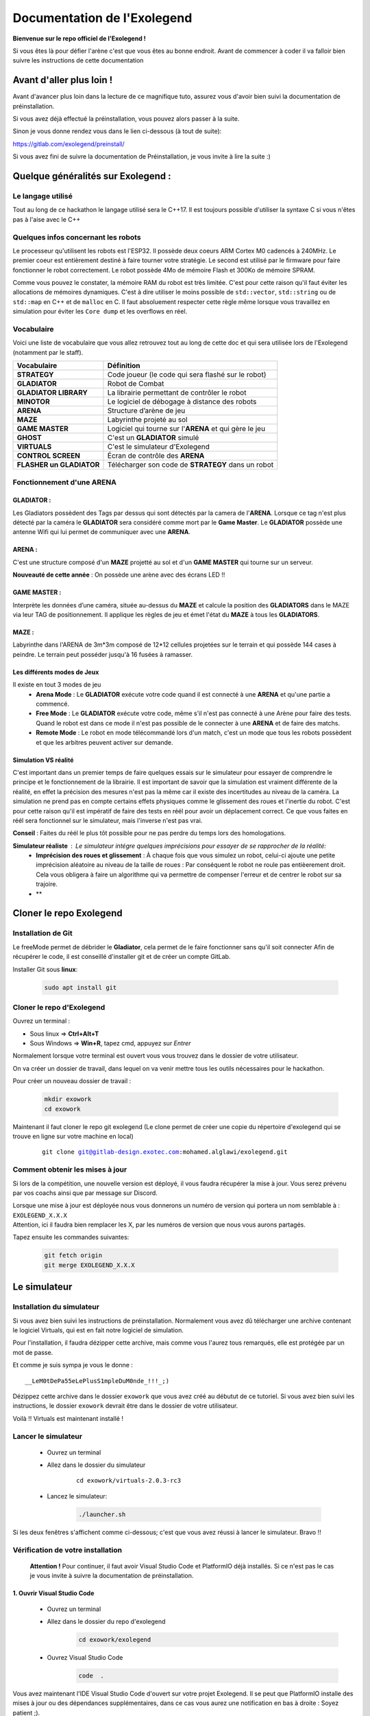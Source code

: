 .. |preinstall_link| replace:: https://gitlab.com/exolegend/preinstall/
.. |git_link_windws| replace:: https://www.git-scm.com/download/win

.. |git_exolegend| replace:: git@gitlab-design.exotec.com:mohamed.alglawi/exolegend.git
.. |git_exolegend_win| replace:: git@gitlab-design.exotec.com:mohamed.alglawi/exolegend-win.git

.. |version| replace:: 2.0.3-rc3
.. |virtuals_password| replace:: __LeM0tDePa55eLePlusS1mpleDuM0nde_!!!_;)




===========================
Documentation de l'Exolegend
===========================

**Bienvenue sur le repo officiel de l'Exolegend !**

Si vous êtes là pour défier l'arène c'est que vous êtes au bonne endroit.
Avant de commencer à coder il va falloir bien suivre les instructions de
cette documentation

Avant d'aller plus loin !
-------------------------

Avant d'avancer plus loin dans la lecture de ce magnifique tuto, assurez
vous d'avoir bien suivi la documentation de préinstallation.

Si vous avez déjà effectué la préinstallation, vous pouvez alors passer à 
la suite.

Sinon je vous donne rendez vous dans le lien ci-dessous (à tout de suite):

|preinstall_link|

Si vous avez fini de suivre la documentation de Préinstallation, je vous invite à lire la suite :)

Quelque généralités sur Exolegend :
-----------------------------------

Le langage utilisé
^^^^^^^^^^^^^^^^^^

Tout au long de ce hackathon le langage utilisé sera le C++17.
Il est toujours possible d'utiliser la syntaxe C si vous n'êtes pas à l'aise avec le C++

Quelques infos concernant les robots
^^^^^^^^^^^^^^^^^^^^^^^^^^^^^^^^^^^^

Le processeur qu'utilisent les robots est l'ESP32. Il possède deux coeurs ARM Cortex M0 cadencés à 240MHz.
Le premier coeur est entièrement destiné à faire tourner votre stratégie. Le second est utilisé par le 
firmware pour faire fonctionner le robot correctement. Le robot possède 4Mo de mémoire Flash et 300Ko de
mémoire SPRAM.

Comme vous pouvez le constater, la mémoire RAM du robot est très limitée. C'est pour cette raison qu'il 
faut éviter les allocations de mémoires dynamiques. C'est à dire utiliser le moins possible de 
``std::vector``, ``std::string`` ou de ``std::map`` en C++ et de ``malloc`` en C.
Il faut absoluement respecter cette règle même lorsque vous travaillez en simulation pour éviter les ``Core dump``
et les overflows en réel.

Vocabulaire
^^^^^^^^^^^

Voici une liste de vocabulaire que vous allez retrouvez tout au long de cette doc et qui sera utilisée lors
de l'Exolegend (notamment par le staff).

+------------------------------------+--------------------------------------------------------------------------+
| **Vocabulaire**                    | **Définition**                                                           |
+------------------------------------+--------------------------------------------------------------------------+
| **STRATEGY**                       | Code joueur (le code qui sera flashé sur le robot)                       |
+------------------------------------+--------------------------------------------------------------------------+
| **GLADIATOR**                      | Robot de Combat                                                          |
+------------------------------------+--------------------------------------------------------------------------+
| **GLADIATOR LIBRARY**              | La librairie permettant de contrôler le robot                            |
+------------------------------------+--------------------------------------------------------------------------+
| **MINOTOR**                        | Le logiciel de débogage à distance des robots                            |
+------------------------------------+--------------------------------------------------------------------------+
| **ARENA**                          | Structure d’arène de jeu                                                 |
+------------------------------------+--------------------------------------------------------------------------+
| **MAZE**                           | Labyrinthe projeté au sol                                                |
+------------------------------------+--------------------------------------------------------------------------+
| **GAME MASTER**                    | Logiciel qui tourne sur l'**ARENA** et qui gère le jeu                   |                   
+------------------------------------+--------------------------------------------------------------------------+
| **GHOST**                          | C'est un **GLADIATOR** simulé                                            |
+------------------------------------+--------------------------------------------------------------------------+
| **VIRTUALS**                       | C'est le simulateur d'Exolegend                                          |
+------------------------------------+--------------------------------------------------------------------------+
| **CONTROL SCREEN**                 | Écran de contrôle des **ARENA**                                          |
+------------------------------------+--------------------------------------------------------------------------+
| **FLASHER un GLADIATOR**           | Télécharger son code de **STRATEGY** dans un robot                       |
+------------------------------------+--------------------------------------------------------------------------+

Fonctionnement d'une ARENA
^^^^^^^^^^^^^^^^^^^^^^^^^^
GLADIATOR :
~~~~~~~~~~~

Les Gladiators possèdent des Tags par dessus qui sont détectés par la camera de l'**ARENA**.
Lorsque ce tag n'est plus détecté par la caméra le **GLADIATOR** sera considéré comme mort
par le **Game Master**.
Le **GLADIATOR** possède une antenne Wifi qui lui permet de communiquer avec une **ARENA**.

ARENA :
~~~~~~~

C'est une structure composé d'un **MAZE** projetté au sol et d'un **GAME MASTER** qui tourne sur
un serveur.

**Nouveauté de cette année** : On possède une arène avec des écrans LED !!

GAME MASTER :
~~~~~~~~~~~~~

Interprète les données d’une caméra, située au-dessus du **MAZE** et calcule la position des **GLADIATORS** 
dans le MAZE via leur TAG de positionnement.
Il applique les règles de jeu et émet l'état du **MAZE** à tous les **GLADIATORS**.

MAZE :
~~~~~~

Labyrinthe dans l'ARENA de  3m*3m composé de 12*12 cellules projetées sur le terrain et qui possède 144
cases à peindre. Le terrain peut posséder jusqu'à 16 fusées à ramasser.

Les différents modes de Jeux
~~~~~~~~~~~~~~~~~~~~~~~~~~~~

Il existe en tout 3 modes de jeu
    * **Arena Mode** : Le **GLADIATOR** exécute votre code quand il est connecté à une **ARENA** et qu'une partie a commencé.
    * **Free Mode** : Le **GLADIATOR** exécute votre code, même s'il n'est pas connecté à une Arène pour faire des tests. Quand le robot est dans ce mode il n'est pas possible de le connecter à une **ARENA** et de faire des matchs.
    * **Remote Mode** : Le robot en mode télécommandé lors d'un match, c'est un mode que tous les robots possèdent et que les arbitres peuvent activer sur demande.

Simulation VS réalité
~~~~~~~~~~~~~~~~~~~~~

C'est important dans un premier temps de faire quelques essais sur le simulateur pour essayer de comprendre le principe
et le fonctionnement de la librairie.
Il est important de savoir que la simulation est vraiment différente de la réalité, en effet la précision des mesures n'est pas 
la même car il existe des incertitudes au niveau de la caméra. La simulation ne prend pas en compte certains effets physiques comme le 
glissement des roues et l'inertie du robot.
C'est pour cette raison qu'il est impératif de faire des tests en réél pour avoir un déplacement correct.
Ce que vous faites en réél sera fonctionnel sur le simulateur, mais l'inverse n'est pas vrai.

**Conseil** : Faites du réél le plus tôt possible pour ne pas perdre du temps lors des homologations.

**Simulateur réaliste** : Le simulateur intégre quelques imprécisions pour essayer de se rapprocher de la réalité:
    - **Imprécision des roues et glissement** : À chaque fois que vous simulez un robot, celui-ci ajoute une petite imprécision aléatoire au niveau de la taille de roues : Par conséquent le robot ne roule pas entièerement droit. Cela vous obligera à faire un algorithme qui va permettre de compenser l'erreur et de centrer le robot sur sa trajoire.
    - **

Cloner le repo Exolegend
------------------------


Installation de Git
^^^^^^^^^^^^^^^^^^^


Le freeMode permet de débrider le **Gladiator**, cela permet de le faire fonctionner sans qu'il soit connecter
Afin de récupérer le code, il est conseillé d'installer git et de créer un compte GitLab.


Installer Git sous **linux**:

    .. code-block:: bash

        sudo apt install git


Cloner le repo d'Exolegend
^^^^^^^^^^^^^^^^^^^^^^^^^^

Ouvrez un terminal :

* Sous linux => **Ctrl+Alt+T**
* Sous Windows => **Win+R**, tapez cmd, appuyez sur *Entrer*
  
Normalement lorsque votre terminal est ouvert vous vous trouvez dans 
le dossier de votre utilisateur.

On va créer un dossier de travail, dans lequel on va venir mettre tous les outils
nécessaires pour le hackathon.

Pour créer un nouveau dossier de travail :

    .. code-block:: bash

        mkdir exowork
        cd exowork

Maintenant il faut cloner le repo git exolegend (Le clone permet de créer une copie du répertoire d'exolegend
qui se trouve en ligne sur votre machine en local)


    .. parsed-literal::

        git clone |git_exolegend|


Comment obtenir les mises à jour
^^^^^^^^^^^^^^^^^^^^^^^^^^^^^^^^

Si lors de la compétition, une nouvelle version est déployé, il vous faudra récupérer la mise à jour. Vous serez prévenu par vos coachs ainsi que par message sur Discord.

| Lorsque une mise à jour est déployée nous vous donnerons un numéro de version 
  qui portera un nom semblable à : ``EXOLEGEND_X.X.X``
| Attention, ici il faudra bien remplacer les X, par les numéros de version que
  nous vous aurons partagés.

Tapez ensuite les commandes suivantes:

    .. code-block:: bash
        
        git fetch origin
        git merge EXOLEGEND_X.X.X

Le simulateur
-------------

Installation du simulateur
^^^^^^^^^^^^^^^^^^^^^^^^^^

Si vous avez bien suivi les instructions de préinstallation. Normalement
vous avez dû télécharger une archive contenant le logiciel Virtuals, qui 
est en fait notre logiciel de simulation.

Pour l'installation, il faudra dézipper cette archive, mais comme vous l'aurez
tous remarqués, elle est protégée par un mot de passe.

Et comme je suis sympa je vous le donne : 

.. parsed-literal:: 

    |virtuals_password|

Dézippez cette archive dans le dossier ``exowork`` que vous avez créé au débutut
de ce tutoriel. Si vous avez bien suivi les instructions, le dossier ``exowork`` devrait 
être dans le dossier de votre utilisateur.

Voilà !! Virtuals est maintenant installé !

Lancer le simulateur
^^^^^^^^^^^^^^^^^^^^

    * Ouvrez un terminal
    * Allez dans le dossier du simulateur

        .. parsed-literal:: 

            cd exowork/virtuals-|version|

    * Lancez le simulateur:

        .. code-block:: bash
            
            ./launcher.sh


Si les deux fenêtres s'affichent comme ci-dessous; c'est que vous avez
réussi à lancer le simulateur. Bravo !!

.. image:: images/simu_screen.png

Vérification de votre installation
^^^^^^^^^^^^^^^^^^^^^^^^^^^^^^^^^^

    **Attention !** Pour continuer, il faut avoir Visual Studio Code et PlatformIO
    déjà installés. Si ce n'est pas le cas je vous invite à suivre la documentation
    de préinstallation.

1. Ouvrir Visual Studio Code
~~~~~~~~~~~~~~~~~~~~~~~~~~~~

    * Ouvrez un terminal

    * Allez dans le dossier du repo d'exolegend
        .. code-block:: bash

            cd exowork/exolegend

    * Ouvrez Visual Studio Code
        .. code-block:: bash

            code  .



Vous avez maintenant l'IDE Visual Studio Code d'ouvert sur votre projet Exolegend.
Il se peut que PlatformIO installe des mises à jour ou des dépendances supplémentaires, 
dans ce cas vous aurez une notification en bas à droite : Soyez patient ;).

1. Bien s'assurer d'être dans l'environnement global
~~~~~~~~~~~~~~~~~~~~~~~~~~~~~~~~~~~~~~~~~~~~~~~~~~~~
Vérifiez que vous avez bien la disposition décrite dans l'image ci-dessous :

.. image:: images/verif_platformio.png

3. Vérifier que ça compile bien en simulation
~~~~~~~~~~~~~~~~~~~~~~~~~~~~~~~~~~~~~~~~~~~~~

.. image:: images/verif_simu.png

4. Vérifier que ça compile bien en réél
~~~~~~~~~~~~~~~~~~~~~~~~~~~~~~~~~~~~~~~

.. image:: images/verif_reel.png

Lancer son premier robot simulé (Ghost)
^^^^^^^^^^^^^^^^^^^^^^^^^^^^^^^^^^^^^^^

+------------------------------------------------+-------------------------------------+
| Dans Visual Studio code :                      |                                     |
|     1. Cliquez sur l’icone **PLATFORMIO**      | .. image:: images/launch_ghost.png  |
|     2. Cliquez sur **SIMU**                    |     :scale: 60%                     |
|     3. Cliquez sur le sous dossier **GENERAL** |                                     |
|     4. Cliquez sur la commande **BUILD**       |                                     |
+------------------------------------------------+-------------------------------------+

Lorsque la compilation a bien réussi, vous devez vous retrouvez avec la sortie terminal qui
devrait ressembler à ceci:

.. image:: images/simu_built.png

Maintenant que le robot simulé est compilé, il faut le lancer. 
Pour cela il faut ouvrir un nouveau terminal: 

    * Cliquez sur le menu contextuel de Visual Studio Code : **Terminal**
    * Cliquez ensuite sur **Nouveau terminal**

.. image:: images/open_terminal.png

Dans la console qui apparait, tapez la commande suivante:


.. code-block:: bash

    ./ghost.sh


Voici l'output que doit donner cette commande si tout se passe bien :

.. code-block:: bash

    connect to Falcon server
    connect to Antenna server
    mac = F4:4D:DA:59:97:13
    create login message
    mac address
    robot id
    login to server
    Events binded :) 
    F4:4D:DA:59:97:13
    1706007854859 : Debug -> MEMORY setup
    1706007854859 : Debug -> KALMAN setup
    1706007854859 : Debug -> WHEELS setup
    1706007854859 : Debug -> ENABLE MOTOR setup
    1706007854859 : Debug -> PID setup
    1706007854859 : Debug -> LED setup
    1706007854859 : Debug -> before Servo setup
    [2024-01-23 12:04:14] [connect] Successful connection
    [2024-01-23 12:04:14] [connect] Successful connection
    [2024-01-23 12:04:14] [connect] WebSocket Connection 127.0.0.1:5003 v-2 "WebSocket++/0.8.2" /socket.io/?EIO=4&transport=websocket&t=1706007854 101
    [2024-01-23 12:04:14] [connect] WebSocket Connection 127.0.0.1:5002 v-2 "WebSocket++/0.8.2" /socket.io/?EIO=4&transport=websocket&t=1706007854 101
    1706007854960 : Debug -> Init com
    1706007854960 : Debug ->  ______________________________________________________________ 
    1706007854960 : Debug ->  
    1706007854961 : Debug ->      EXOLEGEND GLADIATOR - © all rights reserved ~              
    1706007854961 : Debug ->      VERSION debug
    1706007854961 : Debug ->      BUILD   100001
    1706007854961 : Debug ->  ______________________________________________________________ 

Pour quitter le programme il suffit de fermer la console.

Retournez sur le simulateur que vous avez éxecuté dans les étapes précédentes.

+----------------------------------------------+------------------------------------------------------------------+
|                                              |                                                                  |
| .. image:: images/vir_step1.png              |  Choisir le **GHOST** dans la liste déroulante                   |
|                                              |                                                                  |
+----------------------------------------------+------------------------------------------------------------------+
|                                              |                                                                  |
| .. image:: images/vir_step2.png              |  Le **GHOST** est bien connecté                                  |
|                                              |                                                                  |
+----------------------------------------------+------------------------------------------------------------------+
|                                              |                                                                  |
| .. image:: images/vir_step3.png              |  Le **GHOST** apparaît sur le terrain à son emplacement          |
|                                              |                                                                  |
+----------------------------------------------+------------------------------------------------------------------+
|                                              |                                                                  |
| .. image:: images/vir_step4.png              |  Il suffit de cliquer sur Let's go pour commencer la simulation  |
|                                              |                                                                  |
+----------------------------------------------+------------------------------------------------------------------+


Écrire son premier code
-----------------------

Arborescence du repo Exolegend
^^^^^^^^^^^^^^^^^^^^^^^^^^^^^^

Pour explorer l'arborescence des fichiers de votre projet exolegend, retounez sur Visual Studio Code et cliquez sur l'icône |code_files|
sur la barre de menu à gauche.

.. |code_files| image:: images/vs_files.png
    :scale: 50%

Voici à quoi doit ressembler l'arborescence de votre projet.

.. image:: images/vs_tree.png

Le dossier **SRC** :
~~~~~~~~~~~~~~~~~~~~

    Ce dossier contient tout votre code source. Il doit absolument contenir un fichier ``main.cpp``. Votre programme démarrera
    toujours sur le fichier ``main.cpp``

Le dossier **EXAMPLES** :
~~~~~~~~~~~~~~~~~~~~~~~~~

    Ce dossier contient une liste d'exemples très exhaustive pour bien commencer et bien comprendre la librairie.
    Je vous conseil d'ailleurs de commencer à partir d'un exemple.
    Pour utiliser un exemple il suffit de copier le code de l'exemple dans votre fichier ``main.cpp``.

Le dossier **LIBS** :
~~~~~~~~~~~~~~~~~~~~~

    Il contient tout le nécessaire pour faire fonctionner la librairie. Ce dossier est composé de binaires précompilés.

Le ficher **platformio.ini** :
~~~~~~~~~~~~~~~~~~~~~~~~~~~~~~

    Ce fichier définit le configuration de votre projet. Pour en apprendre davantage en ce qui concerne
    ce fichier je vous propose de visiter cette page : https://docs.platformio.org/en/latest/projectconf/index.html

Architecture du fichier ``main.cpp``:
^^^^^^^^^^^^^^^^^^^^^^^^^^^^^^^^^^^^^

    Voici comment doit ressembler votre fichier ``main.cpp``. À vous ensuite de le modifier
    comme bon vous semble en fonction de vos compétences et vos envies.
    Sachez qu'il est possible d'inclure d'autres fichiers.

    Voici un exemple de code qui peut être contenu dans le fichier ``main.cpp`` :

    .. code-block:: cpp

        #include "gladiator.h"
        Gladiator* gladiator;
        void reset();
        void setup() {
            //instanciation de l'objet gladiator
            gladiator = new Gladiator();
            //enregistrement de la fonction de reset qui s'éxecute à chaque fois avant qu'une partie commence
            gladiator->game->onReset(&reset);
        }

        void reset() {
            //fonction de reset:
            //initialisation de toutes vos variables avant le début d'un match
        }

        void loop() {
            if(gladiator->game->isStarted()) { //tester si un match à déjà commencer
                //code de votre stratégie :
                //appliquer une vitesse de 0.6m/s au deux roue
                gladiator->control->setWheelSpeed(WheelAxis::RIGHT, 0.6); //controle de la roue droite
                gladiator->control->setWheelSpeed(WheelAxis::LEFT, 0.6); //control de la roue gauche
                //Lorsque le jeu commencera le robot ira en ligne droite
                delay(100);
            }
            //La consigne en vitesse est forcée à 0 lorsque aucun match n'a débuté.
        }
    
    Étudions ensemble ce code:

    1. En tête
        .. code-block:: cpp

            #include "gladiator.h"
            Gladiator* gladiator;
            void reset();
        
        Dans un premier temps on importe la librairie Gladiator et
        on créé un pointeur vide de type Gladiator. Enfin on créé le prototype
        de la fonction de **reset**.

    2. Initialisation
        .. code-block:: cpp
            
            void setup() {
                //instanciation de l'objet gladiator
                gladiator = new Gladiator();
                //enregistrement de la fonction de reset qui s'éxecute à chaque fois avant qu'une partie commence
                gladiator->game->onReset(&reset);
            }

        La fonction setup s'éxecute lors du démarrage du robot. Elle permet d'initialiser
        toutes les variables. Dans cet exemple j'initialise la variable gladiator.
        
        La fonction **onReset** permet de definir quelle fonction sera appelée lors du reset.
        La fonction de reset est appelée avant chaque début de match.
    
    3. La fonction de reset
        .. code-block:: cpp
            
            void reset() {
                //fonction de reset:
                //initialisation de toutes vos variables avant le début d'un match
            }

        Définition de la fonction de reset: mettre toutes les réinitialisations nécessaires pour
        pouvoir effectuer un nouveau match (réinitialiser des variables à zéro etc ...)
        Cette fonction est appelée avant chaque match. Bien réinitialiser ces variables est très important
        pour éviter de faire des erreurs au prochain match.
    
    4. Code de votre Stratégie
        .. code-block:: cpp
            
            void loop() {
                if(gladiator->game->isStarted()) { //tester si un match à déjà commencer
                    //code de votre stratégie :
                    //appliquer une vitesse de 0.6m/s au deux roue
                    gladiator->control->setWheelSpeed(WheelAxis::RIGHT, 0.6); //controle de la roue droite
                    gladiator->control->setWheelSpeed(WheelAxis::LEFT, 0.6); //control de la roue gauche
                    //Lorsque le jeu commencera le robot ira en ligne droite
                    delay(100);
                }
                //La consigne en vitesse est forcée à 0 lorsque aucun match n'a débuté.
            }

        La fonction loop contient votre code de stratégie. Cette fonction s'éxecute à l'infini.

        Utilisez la fonction ``gladiator->game->isStarted()`` pour éviter de faire des calculs alors qu'aucune partie n'a pas commencée.

    
    Vous trouverez plus de détails sur la librairie en lisant le document ``049645-1 Features and Api Exolegend 2024``.

    Voilà, maintenant vous avez de quoi vous amusez avec tous ces exemples. Je vous conseille de partir d'un 
    exemple et d'essayer de flasher un robot.



Flasher son premier robot
-------------------------

Enfin l'étape tant attendue, vous allez pouvoir enfin avoir un robot qui fonctionne. Je vous partage maintenant
les différentes étapes pour télécharger votre code sur votre robot.

Dans un premier temps munissez vous de votre robot entièrement assemblé et d'un cable USB (micro-USB vers USB).

Ensuite il faut allumer le robot, en switchant l'interrupteur sur la position **ON**, comme le montre l'image ci-dessous:

.. image:: images/switch_on.jpg

Retournez ensuite dans Visual Studio Code :

+-----------------------------------------------+-----------------------------------+
| 1. Cliquez sur l'icone PlatformIO             |                                   |
| 2. Cliquez sur **ESP32**                      | .. image:: images/flash_robot.png |
| 3. Cliquez sur **UPLOAD**                     |                                   |
+-----------------------------------------------+-----------------------------------+

**Attention** : si vous avez une erreur de ce genre là :

.. image:: images/error_upload.png

Il faut sélectionner le bon port série, pour ce faire : sélectionnez l'icône en forme de prise électrique.

.. image:: images/serials_icon.png

Vous avez ensuite la liste des ports série qui s'affichent, dans l'exemple ci-dessous mon robot est connecté
sur le port ``/dev/ttyUSB0``. 

.. image:: images/serial_list.png

Sous Windows le nom des ports vont de ``COM0`` à ``COM9``. Si votre PC détecte plusieurs
ports séries, celui du robot doit avoir l'appellation ``CP2102 USB to UART Bridge Controller | ...``.

**Si ça ne marche toujours pas**

1. Vérifiez que votre robot est bien allumé et bien connecté à votre PC
2. Pour les Windowsiens, si vous n'avez pas installé le driver Polulu lors de l'étape de Préinstallation, il y'a des chances que ça ne fonctionne pas.
3. Supprimez le dossier ``.pio`` situé à la racine de votre projet, déconnectez et reconnectez le robot. Réessayez de nouveau.
4. Appelez un coach pour vous venir en aide.

**Bien enlever le port USB**

Pour éviter d'abîmer le port USB du robot, ne pas secouer le cable. Il vaut mieux tirer sur le câble comme
le montre cette photo :

.. image:: images/good_usb.png

Utiliser une arène pour lancer un match
---------------------------------------

Lorsque votre robot est bien flashé, vous pouvez maintenant le tester sur une arène.

Réserver une arène de test
^^^^^^^^^^^^^^^^^^^^^^^^^^

Utilisez Discord

Lancer un match
^^^^^^^^^^^^^^^

+----------------------------------------------------------------------------------------------------------------+--------------------------------------------+
| Allez sur l'écran d'une **ARENA**                                                                              | .. image:: images/arena.png                |                    
+----------------------------------------------------------------------------------------------------------------+--------------------------------------------+
| Cliquez sur un encart                                                                                          | .. image:: images/arena_screen.png         |  
+----------------------------------------------------------------------------------------------------------------+--------------------------------------------+
| Scannez un QRCODE sous le robot                                                                                | .. image:: images/scan_qr.png              |
+----------------------------------------------------------------------------------------------------------------+--------------------------------------------+
| Positionnez votre robot avec un ballon sur l'endroit indiqué sur le terrain **MAZE**.                          | .. image:: images/position_robot.png       |
+----------------------------------------------------------------------------------------------------------------+--------------------------------------------+
| S'il est bien positionné, la zone devient verte ( Attention à bien mettre la planchette à l'horizontal )       | .. image:: images/position_ok.png          |
+----------------------------------------------------------------------------------------------------------------+--------------------------------------------+

Le FreeMode
-----------

Le freeMode permet de débrider le **Gladiator**, cela permet de le faire fonctionner sans qu'il soit connecté
à une Arene. Ce mode est pratique pour tester la cinématique de votre robot et vos armes (si vous avez des 
armes intelligentes)

Pour passer en freeMode, ajoutez la ligne suivante dans la fonction ``setup()``. 
**Attention** à bien l'ajouter après l'initialisation de l'objet ``gladiator``:

.. code-block:: cpp

    gladiator->game->enableFreeMode(RemoteMode::OFF);

Après avoir flashé votre robot en freeMode :
    * Les LEDS du **Gladiator** clignotent de toutes les couleurs et le code du robot s'exécute.
    * Le Gladiator se déplace !

Pour plus d'infos, je vous invite à voir l'exemple ``freemode_simple`` et ``freemode_master``.
    * l'exemple ``freemode_simple`` : fait tourner le robot sur lui même
    * l'exemple ``freemode_master`` : utilise des fonctions plus avancées






